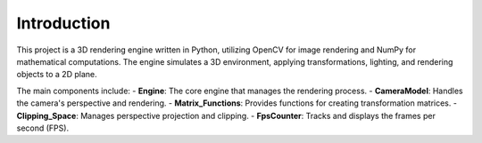 ==============================
Introduction
==============================

This project is a 3D rendering engine written in Python, utilizing OpenCV for image rendering and NumPy for mathematical computations. The engine simulates a 3D environment, applying transformations, lighting, and rendering objects to a 2D plane.

The main components include:
- **Engine**: The core engine that manages the rendering process.
- **CameraModel**: Handles the camera's perspective and rendering.
- **Matrix_Functions**: Provides functions for creating transformation matrices.
- **Clipping_Space**: Manages perspective projection and clipping.
- **FpsCounter**: Tracks and displays the frames per second (FPS).
